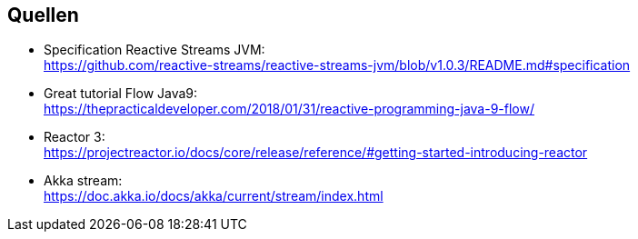 == Quellen
* Specification Reactive Streams JVM: +
https://github.com/reactive-streams/reactive-streams-jvm/blob/v1.0.3/README.md#specification
* Great tutorial Flow Java9: +
https://thepracticaldeveloper.com/2018/01/31/reactive-programming-java-9-flow/ 
* Reactor 3: +
https://projectreactor.io/docs/core/release/reference/#getting-started-introducing-reactor
* Akka stream: +
https://doc.akka.io/docs/akka/current/stream/index.html